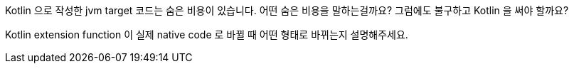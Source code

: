 Kotlin 으로 작성한 jvm target 코드는 숨은 비용이 있습니다. 어떤 숨은 비용을 말하는걸까요? 그럼에도 불구하고 Kotlin 을 써야 할까요?

Kotlin extension function 이 실제 native code 로 바뀔 때 어떤 형태로 바뀌는지 설명해주세요.

